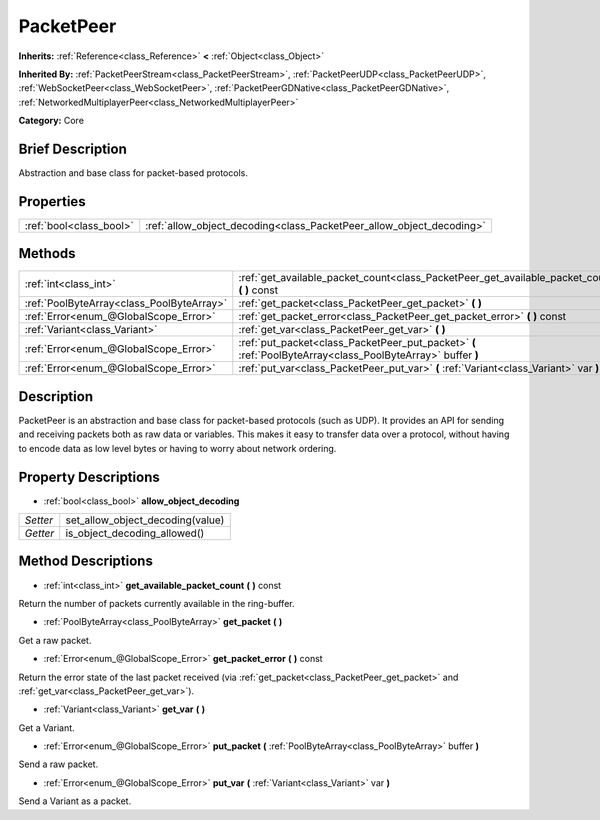 .. Generated automatically by doc/tools/makerst.py in Godot's source tree.
.. DO NOT EDIT THIS FILE, but the PacketPeer.xml source instead.
.. The source is found in doc/classes or modules/<name>/doc_classes.

.. _class_PacketPeer:

PacketPeer
==========

**Inherits:** :ref:`Reference<class_Reference>` **<** :ref:`Object<class_Object>`

**Inherited By:** :ref:`PacketPeerStream<class_PacketPeerStream>`, :ref:`PacketPeerUDP<class_PacketPeerUDP>`, :ref:`WebSocketPeer<class_WebSocketPeer>`, :ref:`PacketPeerGDNative<class_PacketPeerGDNative>`, :ref:`NetworkedMultiplayerPeer<class_NetworkedMultiplayerPeer>`

**Category:** Core

Brief Description
-----------------

Abstraction and base class for packet-based protocols.

Properties
----------

+-------------------------+----------------------------------------------------------------------+
| :ref:`bool<class_bool>` | :ref:`allow_object_decoding<class_PacketPeer_allow_object_decoding>` |
+-------------------------+----------------------------------------------------------------------+

Methods
-------

+--------------------------------------------+-------------------------------------------------------------------------------------------------------------+
| :ref:`int<class_int>`                      | :ref:`get_available_packet_count<class_PacketPeer_get_available_packet_count>` **(** **)** const            |
+--------------------------------------------+-------------------------------------------------------------------------------------------------------------+
| :ref:`PoolByteArray<class_PoolByteArray>`  | :ref:`get_packet<class_PacketPeer_get_packet>` **(** **)**                                                  |
+--------------------------------------------+-------------------------------------------------------------------------------------------------------------+
| :ref:`Error<enum_@GlobalScope_Error>`      | :ref:`get_packet_error<class_PacketPeer_get_packet_error>` **(** **)** const                                |
+--------------------------------------------+-------------------------------------------------------------------------------------------------------------+
| :ref:`Variant<class_Variant>`              | :ref:`get_var<class_PacketPeer_get_var>` **(** **)**                                                        |
+--------------------------------------------+-------------------------------------------------------------------------------------------------------------+
| :ref:`Error<enum_@GlobalScope_Error>`      | :ref:`put_packet<class_PacketPeer_put_packet>` **(** :ref:`PoolByteArray<class_PoolByteArray>` buffer **)** |
+--------------------------------------------+-------------------------------------------------------------------------------------------------------------+
| :ref:`Error<enum_@GlobalScope_Error>`      | :ref:`put_var<class_PacketPeer_put_var>` **(** :ref:`Variant<class_Variant>` var **)**                      |
+--------------------------------------------+-------------------------------------------------------------------------------------------------------------+

Description
-----------

PacketPeer is an abstraction and base class for packet-based protocols (such as UDP). It provides an API for sending and receiving packets both as raw data or variables. This makes it easy to transfer data over a protocol, without having to encode data as low level bytes or having to worry about network ordering.

Property Descriptions
---------------------

.. _class_PacketPeer_allow_object_decoding:

- :ref:`bool<class_bool>` **allow_object_decoding**

+----------+----------------------------------+
| *Setter* | set_allow_object_decoding(value) |
+----------+----------------------------------+
| *Getter* | is_object_decoding_allowed()     |
+----------+----------------------------------+

Method Descriptions
-------------------

.. _class_PacketPeer_get_available_packet_count:

- :ref:`int<class_int>` **get_available_packet_count** **(** **)** const

Return the number of packets currently available in the ring-buffer.

.. _class_PacketPeer_get_packet:

- :ref:`PoolByteArray<class_PoolByteArray>` **get_packet** **(** **)**

Get a raw packet.

.. _class_PacketPeer_get_packet_error:

- :ref:`Error<enum_@GlobalScope_Error>` **get_packet_error** **(** **)** const

Return the error state of the last packet received (via :ref:`get_packet<class_PacketPeer_get_packet>` and :ref:`get_var<class_PacketPeer_get_var>`).

.. _class_PacketPeer_get_var:

- :ref:`Variant<class_Variant>` **get_var** **(** **)**

Get a Variant.

.. _class_PacketPeer_put_packet:

- :ref:`Error<enum_@GlobalScope_Error>` **put_packet** **(** :ref:`PoolByteArray<class_PoolByteArray>` buffer **)**

Send a raw packet.

.. _class_PacketPeer_put_var:

- :ref:`Error<enum_@GlobalScope_Error>` **put_var** **(** :ref:`Variant<class_Variant>` var **)**

Send a Variant as a packet.


